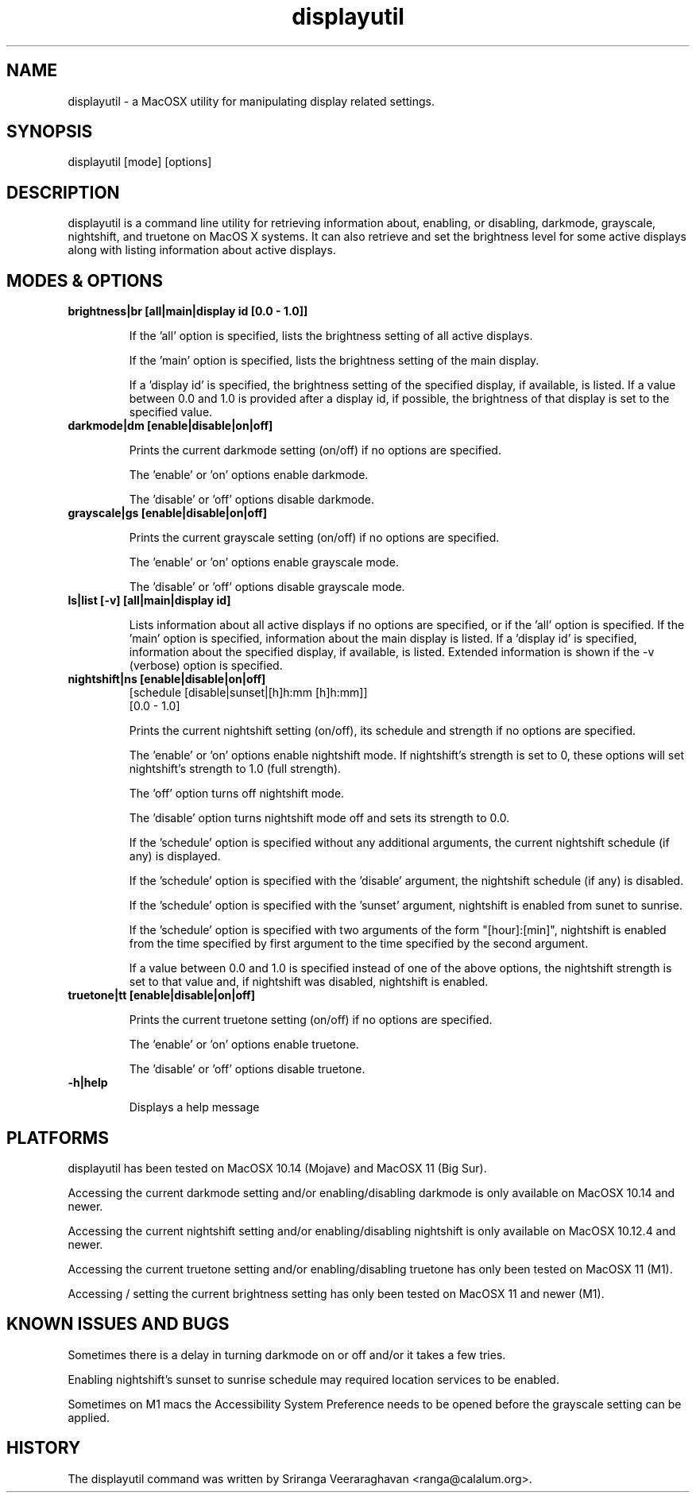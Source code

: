 .TH displayutil 1
.SH NAME
displayutil - a MacOSX utility for manipulating display related settings.
.SH SYNOPSIS
displayutil [mode] [options]
.SH DESCRIPTION
displayutil is a command line utility for retrieving information
about, enabling, or disabling, darkmode, grayscale, nightshift, 
and truetone on MacOS X systems.  It can also retrieve and set 
the brightness level for some active displays along with listing 
information about active displays.
.SH MODES & OPTIONS

.TP
.B brightness|br [all|main|display id [0.0 - 1.0]]

If the 'all' option is specified, lists the brightness setting of all 
active displays.  

If the 'main' option is specified, lists the brightness setting of the
main display.  

If a 'display id' is specified, the brightness setting of the specified
display, if available, is listed. If a value between 0.0 and 1.0 is 
provided after a display id, if possible, the brightness of that display
is set to the specified value.
.TP
.B darkmode|dm [enable|disable|on|off]

Prints the current darkmode setting (on/off) if no options are specified.

The 'enable' or 'on' options enable darkmode.

The 'disable' or 'off' options disable darkmode.
.TP
.B grayscale|gs [enable|disable|on|off]

Prints the current grayscale setting (on/off) if no options are specified.

The 'enable' or 'on' options enable grayscale mode.

The 'disable' or 'off' options disable grayscale mode.
.TP
.B ls|list [-v] [all|main|display id]

Lists information about all active displays if no options are specified,
or if the 'all' option is specified. If the 'main' option is specified, 
information about the main display is listed.  If a 'display id' is 
specified, information about the specified display, if available, is
listed.  Extended information is shown if the -v (verbose) option is
specified.
.TP
.B nightshift|ns [enable|disable|on|off]
       [schedule [disable|sunset|[h]h:mm [h]h:mm]]
       [0.0 - 1.0]
                 
Prints the current nightshift setting (on/off), its schedule and strength if
no options are specified.

The 'enable' or 'on' options enable nightshift mode.  If nightshift's
strength is set to 0, these options will set nightshift's strength to 1.0
(full strength).

The 'off' option turns off nightshift mode.

The 'disable' option turns nightshift mode off and sets its strength to 0.0.

If the 'schedule' option is specified without any additional arguments, the
current nightshift schedule (if any) is displayed.

If the 'schedule' option is specified with the 'disable' argument, the 
nightshift schedule (if any) is disabled.

If the 'schedule' option is specified with the 'sunset' argument, nightshift
is enabled from sunet to sunrise.

If the 'schedule' option is specified with two arguments of the form 
"[hour]:[min]", nightshift is enabled from the time specified by first argument
to the time specified by the second argument.  

If a value between 0.0 and 1.0 is specified instead of one of the above
options, the nightshift strength is set to that value and, if nightshift was
disabled, nightshift is enabled.
.TP
.B truetone|tt [enable|disable|on|off]

Prints the current truetone setting (on/off) if no options are specified.

The 'enable' or 'on' options enable truetone.

The 'disable' or 'off' options disable truetone.
.TP
.B \-h|help

Displays a help message
.SH PLATFORMS
displayutil has been tested on MacOSX 10.14 (Mojave) and MacOSX 11 (Big Sur).

Accessing the current darkmode setting and/or enabling/disabling
darkmode is only available on MacOSX 10.14 and newer.

Accessing the current nightshift setting and/or enabling/disabling
nightshift is only available on MacOSX 10.12.4 and newer.

Accessing the current truetone setting and/or enabling/disabling
truetone has only been tested on MacOSX 11 (M1).

Accessing / setting the current brightness setting has only been 
tested on MacOSX 11 and newer (M1).
.SH KNOWN ISSUES AND BUGS
Sometimes there is a delay in turning darkmode on or off and/or it takes 
a few tries.

Enabling nightshift's sunset to sunrise schedule may required location 
services to be enabled.

Sometimes on M1 macs the Accessibility System Preference needs to be opened
before the grayscale setting can be applied.
.SH HISTORY
The displayutil command was written by Sriranga Veeraraghavan <ranga@calalum.org>.
